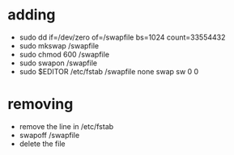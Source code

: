 * adding
  - sudo dd if=/dev/zero of=/swapfile bs=1024 count=33554432
  - sudo mkswap /swapfile
  - sudo chmod 600 /swapfile
  - sudo swapon /swapfile
  - sudo $EDITOR /etc/fstab
    /swapfile    none    swap    sw    0    0
* removing
  - remove the line in /etc/fstab
  - swapoff /swapfile
  - delete the file
